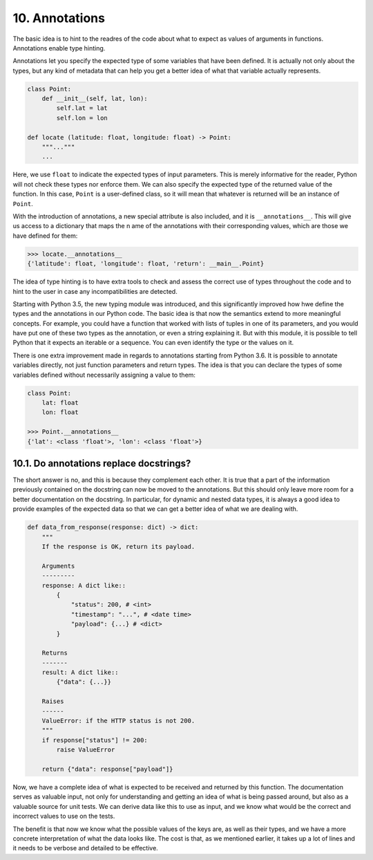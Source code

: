 10. Annotations
***************

The basic idea is to hint to the readres of the code about what to expect as values of arguments in functions.
Annotations enable type hinting.

Annotations let you specify the expected type of some variables that have been defined. It is actually not
only about the types, but any kind of metadata that can help you get a better idea of what that variable
actually represents.

.. code-block:: python

    class Point:
        def __init__(self, lat, lon):
            self.lat = lat
            self.lon = lon

    def locate (latitude: float, longitude: float) -> Point:
        """..."""
        ...

Here, we use ``float`` to indicate the expected types of input parameters. This is merely informative for the
reader, Python will not check these types nor enforce them. We can also specify the expected type of the
returned value of the function. In this case, ``Point`` is a user-defined class, so it will mean that whatever
is returned will be an instance of ``Point``.

With the introduction of annotations, a new special attribute is also included, and it is ``__annotations__``.
This will give us access to a dictionary that maps the n ame of the annotations with their corresponding
values, which are those we have defined for them:

.. code-block:: python

    >>> locate.__annotations__
    {'latitude': float, 'longitude': float, 'return': __main__.Point}

The idea of type hinting is to have extra tools to check and assess the correct use of types throughout the
code and to hint to the user in case any incompatibilities are detected.

Starting with Python 3.5, the new typing module was introduced, and this significantly improved how hwe define
the types and the annotations in our Python code. The basic idea is that now the semantics extend to more
meaningful concepts. For example, you could have a function that worked with lists of tuples in one of its
parameters, and you would have put one of these two types as the annotation, or even a string explaining it.
But with this module, it is possible to tell Python that it expects an iterable or a sequence. You can even
identify the type or the values on it.

There is one extra improvement made in regards to annotations starting from Python 3.6. It is possible to
annotate variables directly, not just function parameters and return types. The idea is that you can declare
the types of some variables defined without necessarily assigning a value to them:

.. code-block:: python

    class Point:
        lat: float
        lon: float

    >>> Point.__annotations__
    {'lat': <class 'float'>, 'lon': <class 'float'>}

10.1. Do annotations replace docstrings?
++++++++++++++++++++++++++++++++++++++++

The short answer is no, and this is because they complement each other. It is true that a part of the
information previously contained on the docstring can now be moved to the annotations. But this should only
leave more room for a better documentation on the docstring. In particular, for dynamic and nested data types,
it is always a good idea to provide examples of the expected data so that we can get a better idea of what we
are dealing with.

.. code-block:: python

    def data_from_response(response: dict) -> dict:
        """
        If the response is OK, return its payload.

        Arguments
        ---------
        response: A dict like::
            {
                "status": 200, # <int>
                "timestamp": "...", # <date time>
                "payload": {...} # <dict>
            }

        Returns
        -------
        result: A dict like::
            {"data": {...}}

        Raises
        ------
        ValueError: if the HTTP status is not 200.
        """
        if response["status"] != 200:
            raise ValueError

        return {"data": response["payload"]}

Now, we have a complete idea of what is expected to be received and returned by this function.
The documentation serves as valuable input, not only for understanding and getting an idea of what is being
passed around, but also as a valuable source for unit tests. We can derive data like this to use as input, and
we know what would be the correct and incorrect values to use on the tests.

The benefit is that now we know what the possible values of the keys are, as well as their types, and we have
a more concrete interpretation of what the data looks like. The cost is that, as we mentioned earlier, it
takes up a lot of lines and it needs to be verbose and detailed to be effective.